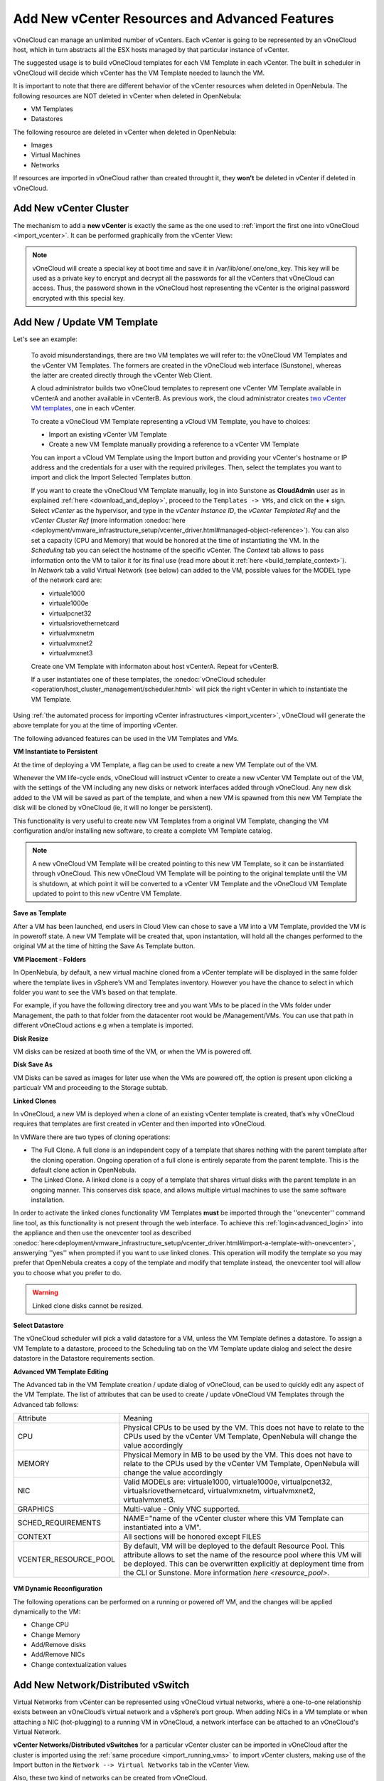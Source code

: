 .. _add_new_vcenter:

===============================================
Add New vCenter Resources and Advanced Features
===============================================

vOneCloud can manage an unlimited number of vCenters. Each vCenter is going to be represented by an vOneCloud host, which in turn abstracts all the ESX hosts managed by that particular instance of vCenter.

The suggested usage is to build vOneCloud templates for each VM Template in each vCenter. The built in scheduler in vOneCloud will decide which vCenter has the VM Template needed to launch the VM.

It is important to note that there are different behavior of the vCenter resources when deleted in OpenNebula. The following resources are NOT deleted in vCenter when deleted in OpenNebula:

* VM Templates 
* Datastores

The following resource are deleted in vCenter when deleted in OpenNebula:

* Images
* Virtual Machines
* Networks

If resources are imported in vOneCloud rather than created throught it, they **won't** be deleted in vCenter if deleted in vOneCloud.

Add New vCenter Cluster
--------------------------------------------------------------------------------

The mechanism to add a **new vCenter** is exactly the same as the one used to :ref:`import the first one into vOneCloud <import_vcenter>`. It can be performed graphically from the vCenter View:

.. image:: /images/add_new_vcenter.png
    :align: center

.. _encrypt_key:

.. note::

   vOneCloud will create a special key at boot time and save it in /var/lib/one/.one/one_key. This key will be used as a private key to encrypt and decrypt all the passwords for all the vCenters that vOneCloud can access. Thus, the password shown in the vOneCloud host representing the vCenter is the original password encrypted with this special key.

Add New / Update VM Template
--------------------------------------------------------------------------------

.. _add_new_vm_template:

Let's see an example:

  To avoid misunderstandings, there are two VM templates we will refer to: the vOneCloud VM Templates and the vCenter VM Templates. The formers are created in the vOneCloud web interface (Sunstone), whereas the latter are created directly through the vCenter Web Client.

  A cloud administrator builds two vOneCloud templates to represent one vCenter VM Template available in vCenterA and another available in vCenterB. As previous work, the cloud administrator creates `two vCenter VM templates <https://pubs.vmware.com/vsphere-50/index.jsp?topic=%2Fcom.vmware.vsphere.vm_admin.doc_50%2FGUID-40BC4243-E4FA-4A46-8C8B-F50D92C186ED.html>`__, one in each vCenter.

  To create a vOneCloud VM Template representing a vCloud VM Template, you have to choices:

  - Import an existing vCenter VM Template
  - Create a new VM Template manually providing a reference to a vCenter VM Template

  You can import a vCloud VM Template using the Import button and providing your vCenter's hostname or IP address and the credentials for a user with the required privileges. Then, select the templates you want to import and click the Import Selected Templates button.

  .. image:: /images/import_vm_template.png
    :align: center

  If you want to create the vOneCloud VM Template manually, log in into Sunstone as **CloudAdmin** user as in explained :ref:`here <download_and_deploy>`, proceed to the ``Templates -> VMs``, and click on the **+** sign. Select *vCenter* as the hypervisor, and type in the *vCenter Instance ID*, the *vCenter Templated Ref* and the *vCenter Cluster Ref* (more information :onedoc:`here <deployment/vmware_infrastructure_setup/vcenter_driver.html#managed-object-reference>`). You can also set a capacity (CPU and Memory) that would be honored at the time of instantiating the VM. In the *Scheduling* tab you can select the hostname of the specific vCenter. The *Context* tab allows to pass information onto the VM to tailor it for its final use (read more about it :ref:`here <build_template_context>`). In *Network* tab a valid Virtual Network (see below) can added to the VM, possible values for the MODEL type of the network card are:

  - virtuale1000
  - virtuale1000e
  - virtualpcnet32
  - virtualsriovethernetcard
  - virtualvmxnetm
  - virtualvmxnet2
  - virtualvmxnet3

  .. image:: /images/vcenter_wizard.png
    :align: center

  Create one VM Template with informaton about host vCenterA. Repeat for vCenterB.

  If a user instantiates one of these templates, the :onedoc:`vOneCloud scheduler <operation/host_cluster_management/scheduler.html>` will pick the right vCenter in which to instantiate the VM Template.

Using :ref:`the automated process for importing vCenter infrastructures <import_vcenter>`, vOneCloud will generate the above template for you at the time of importing vCenter.

The following advanced features can be used in the VM Templates and VMs.

.. _advanced_features:
.. _instantiate_to_persistent:

**VM Instantiate to Persistent**

At the time of deploying a VM Template, a flag can be used to create a new VM Template out of the VM.

.. image:: /images/instantiate_to_persistent.png
    :align: center

Whenever the VM life-cycle ends, vOneCloud will instruct vCenter to create a new vCenter VM Template out of the VM, with the settings of the VM including any new disks or network interfaces added through vOneCloud. Any new disk added to the VM will be saved as part of the template, and when a new VM is spawned from this new VM Template the disk will be cloned by vOneCloud (ie, it will no longer be persistent).

This functionality is very useful to create new VM Templates from a original VM Template, changing the VM configuration and/or installing new software, to create a complete VM Template catalog.

.. note:: A new vOneCloud VM Template will be created pointing to this new VM Template, so it can be instantiated through vOneCloud. This new vOneCloud VM Template will be pointing to the original template until the VM is shutdown, at which point it will be converted to a vCenter VM Template and the vOneCloud VM Template updated to point to this new vCentre VM Template.

.. _save_as_template:

**Save as Template**

After a VM has been launched, end users in Cloud View can chose to save a VM into a VM Template, provided the VM is in poweroff state. A new VM Template will be created that, upon instantation, will hold all the changes performed to the original VM at the time of hitting the Save As Template button.

.. image:: /images/save_as_template.png
    :align: center

.. _vm_placement:

**VM Placement - Folders**

In OpenNebula, by default, a new virtual machine cloned from a vCenter template will be displayed in the same folder where the template lives in vSphere’s VM and Templates inventory. However you have the chance to select in which folder you want to see the VM’s based on that template.

For example, if you have the following directory tree and you want VMs to be placed in the VMs folder under Management, the path to that folder from the datacenter root would be /Management/VMs. You can use that path in different vOneCloud actions e.g when a template is imported.

.. image:: /images/vm_in_folder.png
    :align: center

.. _disk_resize:

**Disk Resize**

VM disks can be resized at booth time of the VM, or when the VM is powered off.

.. image:: /images/disk_resize.png
    :align: center

.. _disk_save:

**Disk Save As**

VM Disks can be saved as images for later use when the VMs are powered off, the option is present upon clicking a particualr VM and proceeding to the Storage subtab.

.. _linked_clones:

**Linked Clones**

In vOneCloud, a new VM is deployed when a clone of an existing vCenter template is created, that’s why vOneCloud requires that templates are first created in vCenter and then imported into vOneCloud.

In VMWare there are two types of cloning operations:

- The Full Clone. A full clone is an independent copy of a template that shares nothing with the parent template after the cloning operation. Ongoing operation of a full clone is entirely separate from the parent template. This is the default clone action in OpenNebula.
- The Linked Clone. A linked clone is a copy of a template that shares virtual disks with the parent template in an ongoing manner. This conserves disk space, and allows multiple virtual machines to use the same software installation.

In order to activate the linked clones functionality VM Templates **must** be imported through the ''onevcenter'' command line tool, as this functionality is not present through the web interface. To achieve this :ref:`login<advanced_login>` into the appliance and then use the onevcenter tool as described :onedoc:`here<deployment/vmware_infrastructure_setup/vcenter_driver.html#import-a-template-with-onevcenter>`, answerying ''yes'' when prompted if you want to use linked clones. This operation will modify the template so you may prefer that OpenNebula creates a copy of the template and modify that template instead, the onevcenter tool will allow you to choose what you prefer to do.

.. warning:: Linked clone disks cannot be resized.

.. _select_datastore:

**Select Datastore**

The vOneCloud scheduler will pick a valid datastore for a VM, unless the VM Template defines a datastore. To assign a VM Template to a datastore, proceed to the Scheduling tab on the VM Template update dialog and select the desire datastore in the Datastore requirements section.

.. image:: /images/select_ds_for_vcenter_template.png
    :align: center

.. _add_multi_cluster_vm_template:

**Advanced VM Template Editing**

The Advanced tab in the VM Template creation / update dialog of vOneCloud, can be used to quickly edit any aspect of the VM Template. The list of attributes that can be used to create / update vOneCloud VM Templates through the Advanced tab follows:


+-----------------------+------------------------------------------------------------------------------------------------------------------------------------------------------------------------------------------------------------------------------------------------------------------------------------+
|       Attribute       |                                                                                                                                      Meaning                                                                                                                                       |
+-----------------------+------------------------------------------------------------------------------------------------------------------------------------------------------------------------------------------------------------------------------------------------------------------------------------+
| CPU                   | Physical CPUs to be used by the VM. This does not have to relate to the CPUs used by the vCenter VM Template, OpenNebula will change the value accordingly                                                                                                                         |
+-----------------------+------------------------------------------------------------------------------------------------------------------------------------------------------------------------------------------------------------------------------------------------------------------------------------+
| MEMORY                | Physical Memory in MB to be used by the VM. This does not have to relate to the CPUs used by the vCenter VM Template, OpenNebula will change the value accordingly                                                                                                                 |
+-----------------------+------------------------------------------------------------------------------------------------------------------------------------------------------------------------------------------------------------------------------------------------------------------------------------+
| NIC                   | Valid MODELs are: virtuale1000, virtuale1000e, virtualpcnet32, virtualsriovethernetcard, virtualvmxnetm, virtualvmxnet2, virtualvmxnet3.                                                                                                                                           |
+-----------------------+------------------------------------------------------------------------------------------------------------------------------------------------------------------------------------------------------------------------------------------------------------------------------------+
| GRAPHICS              | Multi-value - Only VNC supported.                                                                                                                                                                                                                                                  |
+-----------------------+------------------------------------------------------------------------------------------------------------------------------------------------------------------------------------------------------------------------------------------------------------------------------------+
| SCHED_REQUIREMENTS    | NAME="name of the vCenter cluster where this VM Template can instantiated into a VM".                                                                                                                                                                                              |
+-----------------------+------------------------------------------------------------------------------------------------------------------------------------------------------------------------------------------------------------------------------------------------------------------------------------+
| CONTEXT               | All sections will be honored except FILES                                                                                                                                                                                                                                          |
+-----------------------+------------------------------------------------------------------------------------------------------------------------------------------------------------------------------------------------------------------------------------------------------------------------------------+
| VCENTER_RESOURCE_POOL | By default, VM will be deployed to the default Resource Pool. This attribute allows to set the name of the resource pool where this VM will be deployed.  This can be overwritten explicitly at deployment time from the CLI or Sunstone. More information `here <resource_pool>`. |
+-----------------------+------------------------------------------------------------------------------------------------------------------------------------------------------------------------------------------------------------------------------------------------------------------------------------+

  .. image:: /images/template_advanced_tab.png
    :align: center

.. _vm_dynamic_reconfiguration:

**VM Dynamic Reconfiguration**

The following operations can be performed on a running or powered off VM, and the changes will be applied dynamically to the VM:

* Change CPU
* Change Memory
* Add/Remove disks
* Add/Remove NICs
* Change contextualization values

.. _vcenter_enhanced_networking:

Add New Network/Distributed vSwitch
-----------------------------------

Virtual Networks from vCenter can be represented using vOneCloud virtual networks, where a one-to-one relationship exists between an vOneCloud’s virtual network and a vSphere’s port group. When adding NICs in a VM template or when attaching a NIC (hot-plugging) to a running VM in vOneCloud, a network interface can be attached to an vOneCloud's Virtual Network.

**vCenter Networks/Distributed vSwitches** for a particular vCenter cluster can be imported in vOneCloud after the cluster is imported using the :ref:`same procedure <import_running_vms>` to import vCenter clusters, making use of the Import button in the ``Network --> Virtual Networks`` tab in the vCenter View. 

Also, these two kind of networks can be created from vOneCloud.

**Creating Port Groups from OpenNebula**

This is the workflow when you want vOneCloud to create a vCenter network, regardles of it being a standard or distributed one:

1. Create a new OpenNebula Virtual Network template. Add the required attributes to the template including the OpenNebula's Host ID which represents the vCenter cluster where the network elements will be created.
2. When the Virtual Network is created, vOneCloud will create the network elements required on each ESX host that are members of the specified vCenter cluster.
3. The Virtual Network will be automatically assigned to the vOneCloud cluster which includes the vCenter cluster represented as an vOneCloud host.
4. vOneCloud network creation works asynchronously so you may have to refresh the Virtual Network information until you find the VCENTER_NET_STATE attribute. If it completes the actions successfully that attribute will be set to READY and hence you can use it from VMs and templates. If the network creation task fails VCENTER_NET_STATE will be set to ERROR and the VCENTER_NET_ERROR attribute will offer more information.
5. When a Virtual Network is removed, for each ESX host found in the vCenter cluster assigned to the template, vOneCloud removes both the port group and the switch. If the switch has no more port groups left then the switch will be removed too.

.. image:: /images/vcenter_network_created.png
    :width: 50%
    :align: center

.. warning:: If a port group or switch is in use e.g a VM is running and have a NIC attached to that port group the remove operation will fail so please ensure that you have no VMs or templates using that port group before trying to remove the Virtual Network representation.

.. _vcenter_network_attributes:

**vCenter Network attributes**

Here's the table with the attributes that a virtual network representation in vOneCloud understands:

+-----------------------------+------------+------------------------------------+----------------------------------------------------------------------------------------------------------------------------------------------------------------------------------------------------------------------------------------------------------------------------------------------------------------------------------------------------------------------------------------------------------------------------------------------------------------------------------------------------------------------------------------------------------------------------------------------------------------------+
|      Attribute              | Type       | Mandatory                          |                                                                                                                                                                                                                                                                                                 Description                                                                                                                                                                                                                                                                                                          |
+=============================+============+====================================+======================================================================================================================================================================================================================================================================================================================================================================================================================================================================================================================================================================================================================+
| ``VN_MAD``                  | string     | Yes                                | Must be set to ``vcenter``                                                                                                                                                                                                                                                                                                                                                                                                                                                                                                                                                                                           |
+-----------------------------+------------+------------------------------------+----------------------------------------------------------------------------------------------------------------------------------------------------------------------------------------------------------------------------------------------------------------------------------------------------------------------------------------------------------------------------------------------------------------------------------------------------------------------------------------------------------------------------------------------------------------------------------------------------------------------+
| ``BRIDGE``                  | string     | Yes                                | It's the port group name.                                                                                                                                                                                                                                                                                                                                                                                                                                                                                                                                                                                            |
+-----------------------------+------------+------------------------------------+----------------------------------------------------------------------------------------------------------------------------------------------------------------------------------------------------------------------------------------------------------------------------------------------------------------------------------------------------------------------------------------------------------------------------------------------------------------------------------------------------------------------------------------------------------------------------------------------------------------------+
| ``PHYDEV``                  | string     | No                                 | If you want to assign uplinks to your switch you can specify the names of the physical network interface cards of your ESXi hosts that will be used. You can use several physical NIC names using a comma between them e.g vmnic0,vmnic1. Note that two switches cannot share the same physical nics and that you must be sure that the same physical interface name exists and it's available for every ESX host in the cluster. This attribute will be ignored if the switch already exists.                                                                                                                       |
+-----------------------------+------------+------------------------------------+----------------------------------------------------------------------------------------------------------------------------------------------------------------------------------------------------------------------------------------------------------------------------------------------------------------------------------------------------------------------------------------------------------------------------------------------------------------------------------------------------------------------------------------------------------------------------------------------------------------------+
| ``VCENTER_PORTGROUP_TYPE``  | string     | Yes                                | There are two possible values Port Group and Distributed Port Group. Port Group means a Standard Port Group                                                                                                                                                                                                                                                                                                                                                                                                                                                                                                          |
+-----------------------------+------------+------------------------------------+----------------------------------------------------------------------------------------------------------------------------------------------------------------------------------------------------------------------------------------------------------------------------------------------------------------------------------------------------------------------------------------------------------------------------------------------------------------------------------------------------------------------------------------------------------------------------------------------------------------------+
| ``VCENTER_ONE_HOST_ID``     | integer    | Yes                                | The OpenNebula host id which represents the vCenter cluster where the nework will be created.                                                                                                                                                                                                                                                                                                                                                                                                                                                                                                                        |
+-----------------------------+------------+------------------------------------+----------------------------------------------------------------------------------------------------------------------------------------------------------------------------------------------------------------------------------------------------------------------------------------------------------------------------------------------------------------------------------------------------------------------------------------------------------------------------------------------------------------------------------------------------------------------------------------------------------------------+
| ``VCENTER_SWITCH_NAME``     | string     | Yes                                | The name of the virtual switch where the port group will be created. If the vcenter switch already exists it won't update it to avoid accidental connectivity issues                                                                                                                                                                                                                                                                                                                                                                                                                                                 |
+-----------------------------+------------+------------------------------------+----------------------------------------------------------------------------------------------------------------------------------------------------------------------------------------------------------------------------------------------------------------------------------------------------------------------------------------------------------------------------------------------------------------------------------------------------------------------------------------------------------------------------------------------------------------------------------------------------------------------+
| ``VCENTER_SWITCH_NPORTS``   | integer    | No                                 | The number of ports assigned to a virtual standard switch or the number of uplink ports assigned to the Uplink port group in a Distributed Virtual Switch. This attribute will be ignored if the switch already exists.                                                                                                                                                                                                                                                                                                                                                                                              |
+-----------------------------+------------+------------------------------------+----------------------------------------------------------------------------------------------------------------------------------------------------------------------------------------------------------------------------------------------------------------------------------------------------------------------------------------------------------------------------------------------------------------------------------------------------------------------------------------------------------------------------------------------------------------------------------------------------------------------+
| ``MTU``                     | integer    | No                                 | The maximum transmission unit setting for the virtual switch. This attribute will be ignored if the switch already exists.                                                                                                                                                                                                                                                                                                                                                                                                                                                                                           |
+-----------------------------+------------+------------------------------------+----------------------------------------------------------------------------------------------------------------------------------------------------------------------------------------------------------------------------------------------------------------------------------------------------------------------------------------------------------------------------------------------------------------------------------------------------------------------------------------------------------------------------------------------------------------------------------------------------------------------+
| ``VLAN_ID``                 | integer    | Yes (unless ``AUTOMATIC_VLAN_ID``) | The VLAN ID, will be generated if not defined and AUTOMATIC_VLAN_ID is set to YES                                                                                                                                                                                                                                                                                                                                                                                                                                                                                                                                    |
+-----------------------------+------------+------------------------------------+----------------------------------------------------------------------------------------------------------------------------------------------------------------------------------------------------------------------------------------------------------------------------------------------------------------------------------------------------------------------------------------------------------------------------------------------------------------------------------------------------------------------------------------------------------------------------------------------------------------------+
| ``AUTOMATIC_VLAN_ID``       | boolean    | Yes (unless ``VLAN_ID``)           | Mandatory and must be set to YES if VLAN_ID hasn't been defined so OpenNebula created a VLAN ID automatically                                                                                                                                                                                                                                                                                                                                                                                                                                                                                                        |
+-----------------------------+------------+------------------------------------+----------------------------------------------------------------------------------------------------------------------------------------------------------------------------------------------------------------------------------------------------------------------------------------------------------------------------------------------------------------------------------------------------------------------------------------------------------------------------------------------------------------------------------------------------------------------------------------------------------------------+

OpenNebula uses the following values when creating virtual switches and port groups in vCenter according to what the vSphere's Web Client uses in the same operations:

- VLAN ID is set to 0, which means that no VLANs are used.
- MTU value is set to 1500.

Standard port groups created by OpenNebula have the following settings:

- Number of ports is set to Elastic. According to VMWare's documentation, the Elastic mode is used to ensure efficient use of resources on ESXi hosts where the ports of virtual switches are dynamically scaled up and down. In any case, the default port number for standard switches is 128.
- Security - Promiscuous mode is set to Reject, which means that the virtual network adapter only receives frames that are meant for it.
- Security - MAC Address Changes is set to Accept, so the ESXi host accepts requests to change the effective MAC address to other than the initial MAC address.
- Security - Forged transmits is set to Accept, which means that the ESXi host does not compare source and effective MAC addresses.
- Traffic Shaping policies to control the bandwidth and burst size on a port group are disabled. You can still set QoS for each NIC in the template.
- Physical NICs. The physical NICs used as uplinks are bridged in a bond bridge with teaming capabilities.

Distributed port groups created by OpenNebula have the following settings:

- Number of ports is set to Elastic. According to VMWare's documentation, the Elastic mode is used to ensure efficient use of resources on ESXi hosts where the ports of virtual switches are dynamically scaled up and down. The default port number for distributed switches is 8.
- Static binding. When you connect a virtual machine to a distributed port group, a port is immediately assigned and reserved for it, guaranteeing connectivity at all times. The port is disconnected only when the virtual machine is removed from the port group.
- Auto expand is enabled. When the port group is about to run out of ports, the port group is expanded automatically by a small predefined margin.
- Early Bindind is enabled. A free DistributedVirtualPort will be selected to assign to a Virtual Machine when the Virtual Machine is reconfigured to connect to the port group.


A sample session to create a Virtual Network follow. The first step requires you to introduce the virtual network's name:

.. image:: /images/vcenter_create_virtual_network_name.png
    :width: 50%
    :align: center

In the Conf tab, select vCenter from the Network Mode menu, so the vcenter network driver is used (the ``VN_MAD=vcenter`` attribute will be added to OpenNebula's template). The Bridge name will be the name of the port group, and by default it's the name of the Virtual Network but you can choose a different port group name.

.. image:: /images/vcenter_network_mode.png
    :width: 50%
    :align: center

Once you've selected the vCenter network mode, Sunstone will show several network attributes that can be defined.

.. image:: /images/vcenter_network_attributes.png
    :width: 50%
    :align: center

**Address Ranges**

Several different Address Ranges can be added as well in the Virtual Network creation and/or Update dialog, pretty much in the same way as it can be done at the time of acquiring the resources explained in the :ref:`Import vCenter guide <acquire_resources>`.

**Traffic Shaping**

In order to get VM traffic shaping to work, the NIC must be controlled by vOneCloud and it needs to be connected to a Distributed vSwitch. The following requirements also needs to be met:

* Verify that vSphere Distributed Switch is version 6.0.0 and later.
* Verify that Network I/O Control on the switch is version 3.
* Verify that Network I/O Control is enabled.
* Verify that the virtual machine system traffic has a configured bandwidth reservation.

Steps to achieve the above configuration can be found `here <https://pubs.vmware.com/vsphere-60/index.jsp?topic=%2Fcom.vmware.vsphere.networking.doc%2FGUID-FECAC41A-2C7A-4AD6-B740-7D8D44BADB52.html>`_

Four values can be used in both the Virtual Network Template or the NIC to achieve traffic shaping. Take into account that only total traffic (inbound and outbound) is limited, the minimum between inbound and outbound is picked.

* Minimum between **INBOUND_AVG_BW** and  **OUTBOUND_AVG_BW**. Expressed in kilobytes/second, this value is used to set the Reservation. This value cannot be set to a greater value than the Peak_BW.

* Minimum between **INBOUND_PEAK_BW** and  **OUTBOUND_PEAK_BW**. Expressed in kilobytes/second, this value is used to set the limit, or maximum bitrate for the interface of the VM. This value cannot be less than 1024 kilobytes/second.

**Network Monitoring**

vOneCloud gathers network monitoring info for each VM. Real-time data is retrieved from vCenter thanks to the Performance Manager which collects data every 20 seconds and maintains it for one hour. Real-time samples are used so no changes have to be applied to vCenter's Statistics setings. Network metrics for transmitted and received traffic are provided as an average using KB/s unit.

The graphs provided by Sunstone are different from those found in vCenter under the Monitor -> Performance Tab when selecting Realtime in the Time Range drop-down menu or in the Advanced view selecting the Network View. The reason is that Sunstone uses polling time as time reference while vCenter uses sample time on their graphs, so an approximation to the real values aggregating vCenter's

.. _add_new_datastore:

Add New Datastore
-----------------

**Datastores** for a particular vCenter cluster can be imported in vOneCloud after the cluster is imported using the :ref:`same procedure <import_running_vms>` to import vCenter clusters, making use of the Import button in the ``Storage --> Datastores`` tab.

In order to create a OpenNebula vCenter datastore that represents a vCenter VMFS datastore, a new OpenNebula datastore needs to be created with the following attributes. This can be achieved using the '+' sign in ``Storage --> Datastores`` tab.

+-----------------------------+----------------------------------------------------------------------------------------------------------------------------------------------------------------------------------------------------------------------------------------------------------------------------------------------------------------------------------------------------------------------------------------------------------------------------------------------------------------------------------------------------------------------------------------------------------------------------------------------------------------------+
|          Attribute          |                                                                                                                                                                                                                                                                                                     Description                                                                                                                                                                                                                                                                                                      |
+=============================+======================================================================================================================================================================================================================================================================================================================================================================================================================================================================================================================================================================================================================+
| ``DS_MAD``                  | Must be set to ``vcenter`` if TYPE is SYSTEM_DS                                                                                                                                                                                                                                                                                                                                                                                                                                                                                                                                                                      |
+-----------------------------+----------------------------------------------------------------------------------------------------------------------------------------------------------------------------------------------------------------------------------------------------------------------------------------------------------------------------------------------------------------------------------------------------------------------------------------------------------------------------------------------------------------------------------------------------------------------------------------------------------------------+
| ``TM_MAD``                  | Must be set ``vcenter``                                                                                                                                                                                                                                                                                                                                                                                                                                                                                                                                                                                              |
+-----------------------------+----------------------------------------------------------------------------------------------------------------------------------------------------------------------------------------------------------------------------------------------------------------------------------------------------------------------------------------------------------------------------------------------------------------------------------------------------------------------------------------------------------------------------------------------------------------------------------------------------------------------+
| ``TYPE``                    | Must be set to ``SYSTEM_DS`` or ``IMAGE_DS``                                                                                                                                                                                                                                                                                                                                                                                                                                                                                                                                                                         |
+-----------------------------+----------------------------------------------------------------------------------------------------------------------------------------------------------------------------------------------------------------------------------------------------------------------------------------------------------------------------------------------------------------------------------------------------------------------------------------------------------------------------------------------------------------------------------------------------------------------------------------------------------------------+
| ``VCENTER_ADAPTER_TYPE``    | Default adapter type used by virtual disks to plug inherited to VMs for the images in the datastore. It is inherited by images and can be overwritten if specified explicitly in the image. Possible values (careful with the case): lsiLogic, ide, busLogic. More information `in the VMware documentation <http://pubs.vmware.com/vsphere-60/index.jsp#com.vmware.wssdk.apiref.doc/vim.VirtualDiskManager.VirtualDiskAdapterType.html>`__. Known as "Bus adapter controller" in Sunstone.                                                                                                                          |
+-----------------------------+----------------------------------------------------------------------------------------------------------------------------------------------------------------------------------------------------------------------------------------------------------------------------------------------------------------------------------------------------------------------------------------------------------------------------------------------------------------------------------------------------------------------------------------------------------------------------------------------------------------------+
| ``VCENTER_DISK_TYPE``       | Type of disk to be created when a DATABLOCK is requested. This value is inherited from the datastore to the image but can be explicitly overwritten. The type of disk has implications on performance and occupied space. Values (careful with the case): delta,eagerZeroedThick,flatMonolithic,preallocated,raw,rdm,rdmp,seSparse,sparse2Gb,sparseMonolithic,thick,thick2Gb,thin. More information `in the VMware documentation <http://pubs.vmware.com/vsphere-60/index.jsp?topic=%2Fcom.vmware.wssdk.apiref.doc%2Fvim.VirtualDiskManager.VirtualDiskType.html>`__. Known as "Disk Provisioning Type" in Sunstone. |
+-----------------------------+----------------------------------------------------------------------------------------------------------------------------------------------------------------------------------------------------------------------------------------------------------------------------------------------------------------------------------------------------------------------------------------------------------------------------------------------------------------------------------------------------------------------------------------------------------------------------------------------------------------------+
| ``VCENTER_DS_REF``          | Managed Object Reference of the vCenter datastore. Please visit the :onedoc:`Managed Object Reference<deployment/vmware_infrastructure_setup/vcenter_driver.html#managed-object-reference>` section to know more about these references.                                                                                                                                                                                                                                                                                                                                                                             |
+-----------------------------+----------------------------------------------------------------------------------------------------------------------------------------------------------------------------------------------------------------------------------------------------------------------------------------------------------------------------------------------------------------------------------------------------------------------------------------------------------------------------------------------------------------------------------------------------------------------------------------------------------------------+
| ``VCENTER_DC_REF``          | Managed Object Reference of the vCenter datacenter. Please visit the :onedoc:`Managed Object Reference<deployment/vmware_infrastructure_setup/vcenter_driver.html#managed-object-reference>` section to know more about these references.                                                                                                                                                                                                                                                                                                                                                                            |
+-----------------------------+----------------------------------------------------------------------------------------------------------------------------------------------------------------------------------------------------------------------------------------------------------------------------------------------------------------------------------------------------------------------------------------------------------------------------------------------------------------------------------------------------------------------------------------------------------------------------------------------------------------------+
| ``VCENTER_INSTANCE_ID``     | The vCenter instance ID. Please visit the :onedoc:`Managed Object Reference<deployment/vmware_infrastructure_setup/vcenter_driver.html#managed-object-reference>` section to know more about these references.                                                                                                                                                                                                                                                                                                                                                                                                       |
+-----------------------------+----------------------------------------------------------------------------------------------------------------------------------------------------------------------------------------------------------------------------------------------------------------------------------------------------------------------------------------------------------------------------------------------------------------------------------------------------------------------------------------------------------------------------------------------------------------------------------------------------------------------+
| ``VCENTER_HOST``            | Hostname or IP of the vCenter host                                                                                                                                                                                                                                                                                                                                                                                                                                                                                                                                                                                   |
+-----------------------------+----------------------------------------------------------------------------------------------------------------------------------------------------------------------------------------------------------------------------------------------------------------------------------------------------------------------------------------------------------------------------------------------------------------------------------------------------------------------------------------------------------------------------------------------------------------------------------------------------------------------+
| ``VCENTER_USER``            | Name of the vCenter user.                                                                                                                                                                                                                                                                                                                                                                                                                                                                                                                                                                                            |
+-----------------------------+----------------------------------------------------------------------------------------------------------------------------------------------------------------------------------------------------------------------------------------------------------------------------------------------------------------------------------------------------------------------------------------------------------------------------------------------------------------------------------------------------------------------------------------------------------------------------------------------------------------------+
| ``VCENTER_PASSWORD``        | Password of the vCenter user. It's encrypted when the datastore template is updated using the secret stored in the ``/var/lib/one/.one/one_key`` an                                                                                                                                                                                                                                                                                                                                                                                                                                                                  |
+-----------------------------+----------------------------------------------------------------------------------------------------------------------------------------------------------------------------------------------------------------------------------------------------------------------------------------------------------------------------------------------------------------------------------------------------------------------------------------------------------------------------------------------------------------------------------------------------------------------------------------------------------------------+
| ``VCENTER_DS_IMAGE_DIR``    | (Optional) Specifies what folder under the root directory of the datastore will host persistent and non-persistent images e.g one                                                                                                                                                                                                                                                                                                                                                                                                                                                                                    |
+-----------------------------+----------------------------------------------------------------------------------------------------------------------------------------------------------------------------------------------------------------------------------------------------------------------------------------------------------------------------------------------------------------------------------------------------------------------------------------------------------------------------------------------------------------------------------------------------------------------------------------------------------------------+
| ``VCENTER_DS_VOLATILE_DIR`` | (Optional) Specifies what folder under the root directory of the datastore will host the volatile disks                                                                                                                                                                                                                                                                                                                                                                                                                                                                                                              |
+-----------------------------+----------------------------------------------------------------------------------------------------------------------------------------------------------------------------------------------------------------------------------------------------------------------------------------------------------------------------------------------------------------------------------------------------------------------------------------------------------------------------------------------------------------------------------------------------------------------------------------------------------------------+

All OpenNebula datastores are actively monitoring, and the scheduler will refuse to deploy a VM onto a vCenter datastore with insufficient free space.

.. _add_new_images:

Add New Images / CDROMS
-----------------------

Adding a new datastore and representing existing VMDK images enables disk attach/detach functionality.

There are three ways of adding VMDK representations in vOneCloud:

- Upload a new VMDK from the local filesystem
- Register an existent VMDK image already in the datastore
- Create a new empty datablock

vCenter VM Templates with already defined disks will be imported without this information in vOneCloud. These disks will be invisible for vOneCloud, and therefore cannot be detached from the VMs. The imported Templates in vOneCloud can be updated to add new disks from VMDK images imported from vCenter (please note that these will always be persistent).

The following image template attributes need to be considered for vCenter VMDK image representation in vOneCloud:

+------------------+-----------------------------------------------------------------------------------------------------------------------------------------------------------------------------------------------------------------------------------------------------------------------------------------------------------------------------------------------------------------------------------------------------------------+
|    Attribute     |                                                                                                                                                                                                   Description                                                                                                                                                                                                   |
+==================+=================================================================================================================================================================================================================================================================================================================================================================================================================+
| ``PERSISTENT``   | At the time of instantiating a VM with a disk using this image as backing, wheter vOneCloud will copy this image (Set to NO) or if the original will be used (Set to YES)                                                                                                                                                                                                                                       |
+------------------+-----------------------------------------------------------------------------------------------------------------------------------------------------------------------------------------------------------------------------------------------------------------------------------------------------------------------------------------------------------------------------------------------------------------+
| ``PATH``         | This can be either:                                                                                                                                                                                                                                                                                                                                                                                             |
|                  |                                                                                                                                                                                                                                                                                                                                                                                                                 |
|                  | * local filesystem path to a VMDK to be uploaded, which can be a single VMDK or a tar of vmdk descriptor and flat files which can be uncompressed or compressed with gzip or bzip2 (no OVAs supported)                                                                                                                                                                                                          |
|                  | * path of an existing VMDK file in the vCenter datastore. In this case a ''vcenter://'' prefix must be used (for instance, an image win10.vmdk in a Windows folder should be set to vcenter://Windows/win10.vmdk)                                                                                                                                                                                               |
|                  |                                                                                                                                                                                                                                                                                                                                                                                                                 |
+------------------+-----------------------------------------------------------------------------------------------------------------------------------------------------------------------------------------------------------------------------------------------------------------------------------------------------------------------------------------------------------------------------------------------------------------+
| ``ADAPTER_TYPE`` | Possible values (careful with the case): lsiLogic, ide, busLogic.                                                                                                                                                                                                                                                                                                                                               |
|                  | More information `in the VMware documentation <http://pubs.vmware.com/vsphere-60/index.jsp#com.vmware.wssdk.apiref.doc/vim.VirtualDiskManager.VirtualDiskAdapterType.html>`__. Known as "Bus adapter controller" in Sunstone.                                                                                                                                                                                   |
+------------------+-----------------------------------------------------------------------------------------------------------------------------------------------------------------------------------------------------------------------------------------------------------------------------------------------------------------------------------------------------------------------------------------------------------------+
| ``DISK_TYPE``    | The type of disk has implications on performance and occupied space. Values (careful with the case): delta,eagerZeroedThick,flatMonolithic,preallocated,raw,rdm,rdmp,seSparse,sparse2Gb,sparseMonolithic,thick,thick2Gb,thin. More information `in the VMware documentation <http://pubs.vmware.com/vsphere-60/index.jsp?topic=%2Fcom.vmware.wssdk.apiref.doc%2Fvim.VirtualDiskManager.VirtualDiskType.html>`__ |
+------------------+-----------------------------------------------------------------------------------------------------------------------------------------------------------------------------------------------------------------------------------------------------------------------------------------------------------------------------------------------------------------------------------------------------------------+

VMDK images in vCenter datastores can be:

- Cloned
- Deleted
- Hotplugged to VMs
